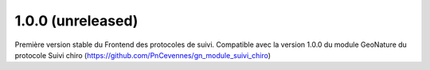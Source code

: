 1.0.0 (unreleased)
------------------

Première version stable du Frontend des protocoles de suivi. Compatible avec la version 1.0.0 du module GeoNature du protocole Suivi chiro (https://github.com/PnCevennes/gn_module_suivi_chiro)
